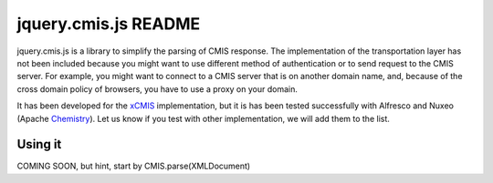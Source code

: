 #######################
 jquery.cmis.js README
#######################

jquery.cmis.js is a library to simplify the parsing of CMIS response. The implementation of the transportation layer has not been included because you might want to use different method of authentication or to send request to the CMIS server. For example, you might want to connect to a CMIS server that is on another domain name, and, because of the cross domain policy of browsers, you have to use a proxy on your domain.

It has been developed for the xCMIS_ implementation, but it is has been tested successfully with Alfresco and Nuxeo (Apache Chemistry_). Let us know if you test with other implementation, we will add them to the list.

Using it
========

COMING SOON, but hint, start by CMIS.parse(XMLDocument)


.. _xCMIS: http://code.google.com/p/xcmis/
.. _Chemistry: http://incubator.apache.org/chemistry/
.. _CMIS: http://www.oasis-open.org/committees/cmis/